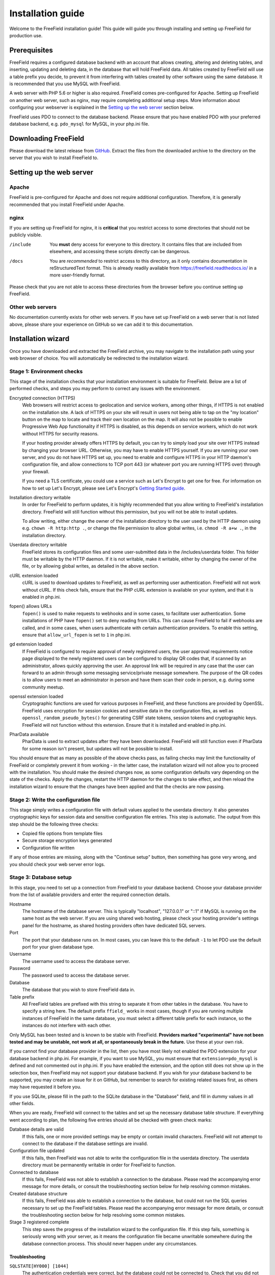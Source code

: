 Installation guide
==================

Welcome to the FreeField installation guide! This guide will guide you through
installing and setting up FreeField for production use.

Prerequisites
-------------

FreeField requires a configured database backend with an account that allows
creating, altering and deleting tables, and inserting, updating and deleting
data, in the database that will hold FreeField data. All tables created by
FreeField will use a table prefix you decide, to prevent it from interfering
with tables created by other software using the same database. It is recommended
that you use MySQL with FreeField.

A web server with PHP 5.6 or higher is also required. FreeField comes
pre-configured for Apache. Setting up FreeField on another web server, such as
nginx, may require completing additional setup steps. More information about
configuring your webserver is explained in the `Setting up the web server`_
section below.

FreeField uses PDO to connect to the database backend. Please ensure that you
have enabled PDO with your preferred database backend, e.g. ``pdo_mysql`` for
MySQL, in your php.ini file.

Downloading FreeField
---------------------

Please download the latest release from `GitHub
<https://github.com/bilde2910/FreeField/releases>`_. Extract the files from the
downloaded archive to the directory on the server that you wish to install
FreeField to.

Setting up the web server
-------------------------

Apache
^^^^^^

FreeField is pre-configured for Apache and does not require additional
configuration. Therefore, it is generally recommended that you install FreeField
under Apache.

nginx
^^^^^

If you are setting up FreeField for nginx, it is **critical** that you restrict
access to some directories that should not be publicly visible.

/include
   You **must** deny access for everyone to this directory. It contains files
   that are included from elsewhere, and accessing these scripts directly can be
   dangerous.

/docs
   You are *recommended* to restrict access to this directory, as it only
   contains documentation in reStructuredText format. This is already readily
   available from https://freefield.readthedocs.io/ in a more user-friendly
   format.

Please check that you are not able to access these directories from the browser
before you continue setting up FreeField.

Other web servers
^^^^^^^^^^^^^^^^^

No documentation currently exists for other web servers. If you have set up
FreeField on a web server that is not listed above, please share your experience
on GitHub so we can add it to this documentation.

Installation wizard
-------------------

Once you have downloaded and extracted the FreeField archive, you may navigate
to the installation path using your web browser of choice. You will
automatically be redirected to the installation wizard.

Stage 1: Environment checks
^^^^^^^^^^^^^^^^^^^^^^^^^^^

This stage of the installation checks that your installation environment is
suitable for FreeField. Below are a list of performed checks, and steps you may
perform to correct any issues with the environment.

Encrypted connection (HTTPS)
   Web browsers will restrict access to geolocation and service workers, among
   other things, if HTTPS is not enabled on the installation site. A lack of
   HTTPS on your site will result in users not being able to tap on the "my
   location" button on the map to locate and track their own location on the
   map. It will also not be possible to enable Progressive Web App functionality
   if HTTPS is disabled, as this depends on service workers, which do not work
   without HTTPS for security reasons.

   If your hosting provider already offers HTTPS by default, you can try to
   simply load your site over HTTPS instead by changing your browser URL.
   Otherwise, you may have to enable HTTPS yourself. If you are running your own
   server, and you do not have HTTPS set up, you need to enable and configure
   HTTPS in your HTTP daemon's configuration file, and allow connections to TCP
   port 443 (or whatever port you are running HTTPS over) through your firewall.

   If you need a TLS certificate, you could use a service such as Let's Encrypt
   to get one for free. For information on how to set up Let's Encrypt, please
   see Let's Encrypt's `Getting Started guide
   <https://letsencrypt.org/getting-started/>`_.

Installation directory writable
   In order for FreeField to perform updates, it is highly recommended that you
   allow writing to FreeField's installation directory. FreeField will still
   function without this permission, but you will not be able to install
   updates.

   To allow writing, either change the owner of the installation directory to
   the user used by the HTTP daemon using e.g. ``chown -R http:http .``, or
   change the file permission to allow global writes, i.e. ``chmod -R a+w .``,
   in the installation directory.

Userdata directory writable
   FreeField stores its configuration files and some user-submitted data in the
   /includes/userdata folder. This folder must be writable by the HTTP daemon.
   If it is not writable, make it writable, either by changing the owner of the
   file, or by allowing global writes, as detailed in the above section.

cURL extension loaded
   cURL is used to download updates to FreeField, as well as performing user
   authentication. FreeField will not work without cURL. If this check fails,
   ensure that the PHP cURL extension is available on your system, and that it
   is enabled in php.ini.

fopen() allows URLs
   ``fopen()`` is used to make requests to webhooks and in some cases, to
   facilitate user authentication. Some installations of PHP have ``fopen()``
   set to deny reading from URLs. This can cause FreeField to fail if webhooks
   are called, and in some cases, when users authenticate with certain
   authentication providers. To enable this setting, ensure that
   ``allow_url_fopen`` is set to ``1`` in php.ini.

gd extension loaded
   If FreeField is configured to require approval of newly registered users, the
   user approval requirements notice page displayed to the newly registered
   users can be configured to display QR codes that, if scanned by an
   administrator, allows quickly approving the user. An approval link will be
   required in any case that the user can forward to an admin through some
   messaging service/private message somewhere. The purpose of the QR codes is
   to allow users to meet an administrator in person and have them scan their
   code in person, e.g. during some community meetup.

openssl extension loaded
   Cryptographic functions are used for various purposes in FreeField, and these
   functions are provided by OpenSSL. FreeField uses encryption for session
   cookies and sensitive data in the configuration files, as well as
   ``openssl_random_pseudo_bytes()`` for generating CSRF state tokens, session
   tokens and cryptographic keys. FreeField will not function without this
   extension. Ensure that it is installed and enabled in php.ini.

PharData available
   PharData is used to extract updates after they have been downloaded.
   FreeField will still function even if PharData for some reason isn't present,
   but updates will not be possible to install.

You should ensure that as many as possible of the above checks pass, as failing
checks may limit the functionality of FreeField or completely prevent it from
working - in the latter case, the installation wizard will not allow you to
proceed with the installation. You should make the desired changes now, as some
configuration defaults vary depending on the state of the checks. Apply the
changes, restart the HTTP daemon for the changes to take effect, and then reload
the installation wizard to ensure that the changes have been applied and that
the checks are now passing.

Stage 2: Write the configuration file
^^^^^^^^^^^^^^^^^^^^^^^^^^^^^^^^^^^^^

This stage simply writes a configuration file with default values applied to the
userdata directory. It also generates cryptographic keys for session data and
sensitive configuration file entries. This step is automatic. The output from
this step should be the following three checks:

- Copied file options from template files
- Secure storage encryption keys generated
- Configuration file written

If any of those entries are missing, along with the "Continue setup" button,
then something has gone very wrong, and you should check your web server error
logs.

Stage 3: Database setup
^^^^^^^^^^^^^^^^^^^^^^^

In this stage, you need to set up a connection from FreeField to your database
backend. Choose your database provider from the list of available providers and
enter the required connection details.

Hostname
   The hostname of the database server. This is typically "localhost",
   "127.0.0.1" or "::1" if MySQL is running on the same host as the web server.
   If you are using shared web hosting, please check your hosting provider's
   settings panel for the hostname, as shared hosting providers often have
   dedicated SQL servers.

Port
   The port that your database runs on. In most cases, you can leave this to the
   default ``-1`` to let PDO use the default port for your given database type.

Username
   The username used to access the database server.

Password
   The password used to access the database server.

Database
   The database that you wish to store FreeField data in.

Table prefix
   All FreeField tables are prefixed with this string to separate it from other
   tables in the database. You have to specify a string here. The default prefix
   ``ffield_`` works in most cases, though if you are running multiple instances
   of FreeField in the same database, you must select a different table prefix
   for each instance, so the instances do not interfere with each other.

Only MySQL has been tested and is known to be stable with FreeField. **Providers
marked "experimental" have not been tested and may be unstable, not work at all,
or spontaneously break in the future.** Use these at your own risk.

If you cannot find your database provider in the list, then you have most likely
not enabled the PDO extension for your database backend in php.ini. For example,
if you want to use MySQL, you must ensure that ``extension=pdo_mysql`` is
defined and not commented out in php.ini. If you have enabled the extension, and
the option still does not show up in the selection box, then FreeField may not
support your database backend. If you wish for your database backend to be
supported, you may create an issue for it on GitHub, but remember to search for
existing related issues first, as others may have requested it before you.

If you use SQLite, please fill in the path to the SQLite database in the
"Database" field, and fill in dummy values in all other fields.

When you are ready, FreeField will connect to the tables and set up the
necessary database table structure. If everything went according to plan, the
following five entries should all be checked with green check marks:

Database details are valid
   If this fails, one or more provided settings may be empty or contain invalid
   characters. FreeField will not attempt to connect to the database if the
   database settings are invalid.

Configuration file updated
   If this fails, then FreeField was not able to write the configuration file in
   the userdata directory. The userdata directory must be permanently writable
   in order for FreeField to function.

Connected to database
   If this fails, FreeField was not able to establish a connection to the
   database. Please read the accompanying error message for more details, or
   consult the troubleshooting section below for help resolving common mistakes.

Created database structure
   If this fails, FreeField was able to establish a connection to the database,
   but could not run the SQL queries necessary to set up the FreeField tables.
   Please read the accompanying error message for more details, or consult the
   troubleshooting section below for help resolving some common mistakes.

Stage 3 registered complete
   This step saves the progress of the installation wizard to the configuration
   file. If this step fails, something is seriously wrong with your server, as
   it means the configuration file became unwritable somewhere during the
   database connection process. This should never happen under any
   circumstances.

Troubleshooting
"""""""""""""""

``SQLSTATE[HY000] [1044]``
   The authentication credentials were correct, but the database could not be
   connected to. Check that you did not mistype the name of the database, that
   the database actually exists, and that the given user has permission to
   access and modify it.

``SQLSTATE[HY000] [1045]``
   The provided database credentials were incorrect. Double-check the username
   and password you defined.

``SQLSTATE[42S01]``
   You have already set up FreeField before with these details. You can install
   this FreeField instance side-by-side with the other instance in the same
   database by changing the table prefix to some other value than the default.

Stage 4: Authentication setup
^^^^^^^^^^^^^^^^^^^^^^^^^^^^^

In this stage, you will be setting up authentication on FreeField. You have to
set up at least one authentication provider and demonstrate that you are able to
sign in to it in order to proceed to the next step. Please consult the
:doc:`/auth/index` docs for help setting up authentication with your preferred
authentication provider. Once you are done setting up authentication, you will
be prompted to sign in using one of the providers you set up.

All of the following checks must pass in order to continue to the next step:

Provided authentication details are valid
   If this fails, then there is an invalid value in your authentication setup.
   Please ensure that you have correctly inserted the required values for your
   authentication provider according to the :doc:`/auth/index` docs.

Configuration file written
   If this fails, then FreeField failed to update the configuration file with
   the authentication provider settings you provided. Ensure that the userdata
   folder remains permanently writable.

At least one authentication provider is enabled
   If this fails then you have either not enabled any of the authentication
   providers on the previous page using the "Enable" checkboxes, or you have
   enabled one or more, but there is missing information for all of them (e.g.
   you have enabled an authentication provider, but not provided required
   details, such as a client ID and/or secret). Ensure that all fields are
   filled in, and the "Enable" checkbox ticked off, for at least one
   authentication provider, then try again.

Prepared authentication challenge
   If this fails, then something is seriously wrong with your server. It would
   indicate that within milliseconds of the configuration file being written
   above, someone or something prevented the configuration file from being
   written to again. This should never fail under any reasonable circumstances.

When you have configured an authentication provider, and all checks pass, you
can proceed to sign in using the authentication provider you set up.

Stage 5: Verify authentication setup
^^^^^^^^^^^^^^^^^^^^^^^^^^^^^^^^^^^^

You are automatically redirected to this stage when you click "Continue setup"
in stage 4, and the authentication challenge is part of this step. Sign in using
any available authentication provider. If you for some reason cannot sign in
using a provider, you can at any time click on "Reconfigure" to return to stage
4 and attempt to set up the authentication providers again. You may want to
consult the :doc:`/auth/index` docs to ensure that authentication is set up
properly.

When you have signed in, you should return to the installation wizard, and all
of the following checks must pass:

Authentication successful
   If you can see this check, then you have already successfully authenticated.
   This check cannot fail.

Registered account as site administrator in database
   This is handled by the FreeField authentication module, not the setup wizard.
   If you can see this check, then you have already been added to the database.
   This check cannot fail.

Configuration file updated
   If this step fails, the userdata folder (or the configuration file within) is
   no longer writable. The userdata folder and all contents must remain
   permanently writable for FreeField to function.

Stage 6: Map setup
^^^^^^^^^^^^^^^^^^

In this step, you have to set up map settings to use with FreeField. You have to
choose a map provider and set it up, along with map defaults. Please consult the
:doc:`/map/index` docs for more information on how to configure map providers.

In addition to selecting a map provider, you have to specify the default
starting coordinates for FreeField. The coordinates you choose are the ones that
the map will be centered on when you first launch FreeField. It is a very good
idea to pick the coordinates of a centrally located and/or easily recognizable
location in the town/city you are setting up FreeField for. The default 0, 0
location is **not a good location** to center the map.

When you are done with stage 6, FreeField will write the map provider settings
to the configuration file. The following checks should pass:

Provided map settings are valid
   If this fails, there is an error in the settings you entered. Ensure that the
   map provider details are set up as described in the :doc:`/map/index` docs,
   and that the defaults map location you have selected are valid coordinates.

Configuration file updated
   If this fails, then FreeField was unable to save the settings you just
   entered. The most likely cause for this is that the configuration file is not
   writable. The userdata directory and its contents must remain permanently
   writable in order for FreeField to function properly.

If all these checks passed, you have successfully completed the installation
wizard and set up FreeField for use. Before you grant others access to the map,
you should set up additional settings such as :doc:`/geofencing`,
:doc:`/permissions`, names and theming, and add Pokéstops in your area to the
map.
